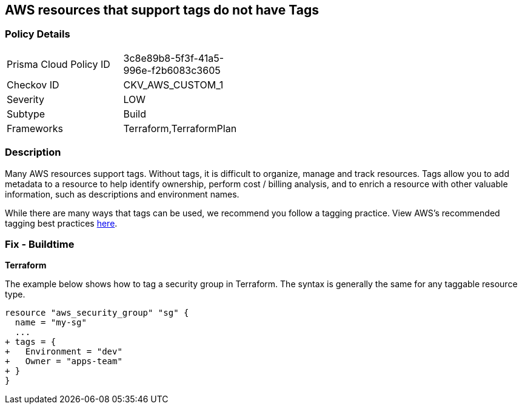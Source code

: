 == AWS resources that support tags do not have Tags



=== Policy Details 

[width=45%]
[cols="1,1"]
|=== 
|Prisma Cloud Policy ID 
| 3c8e89b8-5f3f-41a5-996e-f2b6083c3605

|Checkov ID 
|CKV_AWS_CUSTOM_1

|Severity
|LOW

|Subtype
|Build

|Frameworks
|Terraform,TerraformPlan

|=== 



=== Description 


Many AWS resources support tags. Without tags, it is difficult to organize, manage and track resources. 
Tags allow you to add metadata to a resource to help identify ownership, perform cost / billing analysis, and to enrich a resource with other valuable information, such as descriptions and environment names. 

While there are many ways that tags can be used, we recommend you follow a tagging practice.
View AWS's recommended tagging best practices https://d1.awsstatic.com/whitepapers/aws-tagging-best-practices.pdf[here].

////
=== Fix - Runtime


*AWS Console* 


The procedure varies by resource type.
Tags can be added in the AWS console by navigating to the specific resource.
There is usually a "tags" tab in the resource view that can be used to view and modify tags.
Example to edit tags for a Security Group:

. Navigate to the https://console.aws.amazon.com/ec2/v2/home#Home: [Amazon EC2 console].

. Select Security groups

. Select a security group to edit, then click the Tags tab.

. Click Manage tags, then Add new tag to add a tag.

. Click Save changes.


CLI Command


The following command shows how to add tags for any resource associated with the EC2 service (in this case, a security group).
The specific command varies by resource type for non-EC2 services (e.g., RDS).
`aws ec2 create-tags --resources sg-000b51bf43c710838 --tags Key=Environment,Value=Dev`
////

=== Fix - Buildtime


*Terraform* 


The example below shows how to tag a security group in Terraform.
The syntax is generally the same for any taggable resource type.


[source,go]
----
resource "aws_security_group" "sg" {
  name = "my-sg"
  ...
+ tags = {
+   Environment = "dev"
+   Owner = "apps-team"
+ }
}
----
